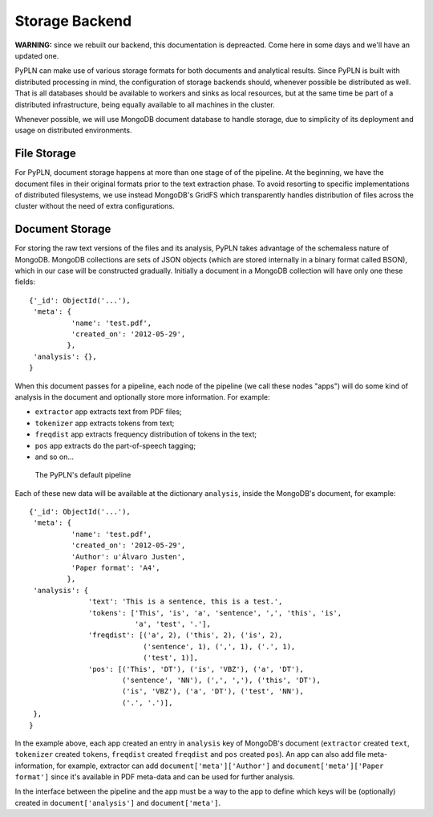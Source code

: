 Storage Backend
===============

**WARNING:** since we rebuilt our backend, this documentation is depreacted.
Come here in some days and we'll have an updated one.

PyPLN can make use of various storage formats for both documents and analytical
results. Since PyPLN is built with distributed processing in mind, the
configuration of storage backends should, whenever possible be distributed as
well. That is all databases should be available to workers and sinks as local
resources, but at the same time be part of a distributed infrastructure, being
equally available to all machines in the cluster.

Whenever possible, we will use MongoDB document database to handle storage,
due to simplicity of its deployment and usage on distributed environments.


File Storage
------------

For PyPLN, document storage happens at more than one stage of of the pipeline.
At the beginning, we have the document files in their original formats prior to
the text extraction phase. To avoid resorting to specific implementations of
distributed filesystems, we use instead MongoDB's GridFS which transparently
handles distribution of files across the cluster without the need of extra
configurations.


Document Storage
----------------

For storing the raw text versions of the files and its analysis, PyPLN takes
advantage of the schemaless nature of MongoDB. MongoDB collections are sets of
JSON objects (which are stored internally in a binary format called BSON),
which in our case will be constructed gradually. Initially a document in a
MongoDB collection will have only one these fields::

    {'_id': ObjectId('...'),
     'meta': {
              'name': 'test.pdf',
              'created_on': '2012-05-29',
             },
     'analysis': {},
    }

When this document passes for a pipeline, each node of the pipeline (we call
these nodes "apps") will do some kind of analysis in the document and
optionally store more information. For example:

- ``extractor`` app extracts text from PDF files;
- ``tokenizer`` app extracts tokens from text;
- ``freqdist`` app extracts frequency distribution of tokens in the text;
- ``pos`` app extracts do the part-of-speech tagging;
- and so on...

.. figure:: _static/default-pipeline.png

   The PyPLN's default pipeline

Each of these new data will be available at the dictionary ``analysis``, inside
the MongoDB's document, for example::

    {'_id': ObjectId('...'),
     'meta': {
              'name': 'test.pdf',
              'created_on': '2012-05-29',
              'Author': u'Álvaro Justen',
              'Paper format': 'A4',
             },
     'analysis': {
                  'text': 'This is a sentence, this is a test.',
                  'tokens': ['This', 'is', 'a', 'sentence', ',', 'this', 'is',
                             'a', 'test', '.'],
                  'freqdist': [('a', 2), ('this', 2), ('is', 2),
                               ('sentence', 1), (',', 1), ('.', 1),
                               ('test', 1)],
                  'pos': [('This', 'DT'), ('is', 'VBZ'), ('a', 'DT'),
                          ('sentence', 'NN'), (',', ','), ('this', 'DT'),
                          ('is', 'VBZ'), ('a', 'DT'), ('test', 'NN'),
                          ('.', '.')],
     },
    }

In the example above, each app created an entry in ``analysis`` key of
MongoDB's document (``extractor`` created ``text``, ``tokenizer`` created
``tokens``, ``freqdist`` created ``freqdist`` and ``pos`` created ``pos``).
An app can also add file meta-information, for example, extractor can add
``document['meta']['Author']`` and ``document['meta']['Paper format']`` since
it's available in PDF meta-data and can be used for further analysis.

In the interface between the pipeline and the app must be a way to the app
to define which keys will be (optionally) created in ``document['analysis']``
and ``document['meta']``.
